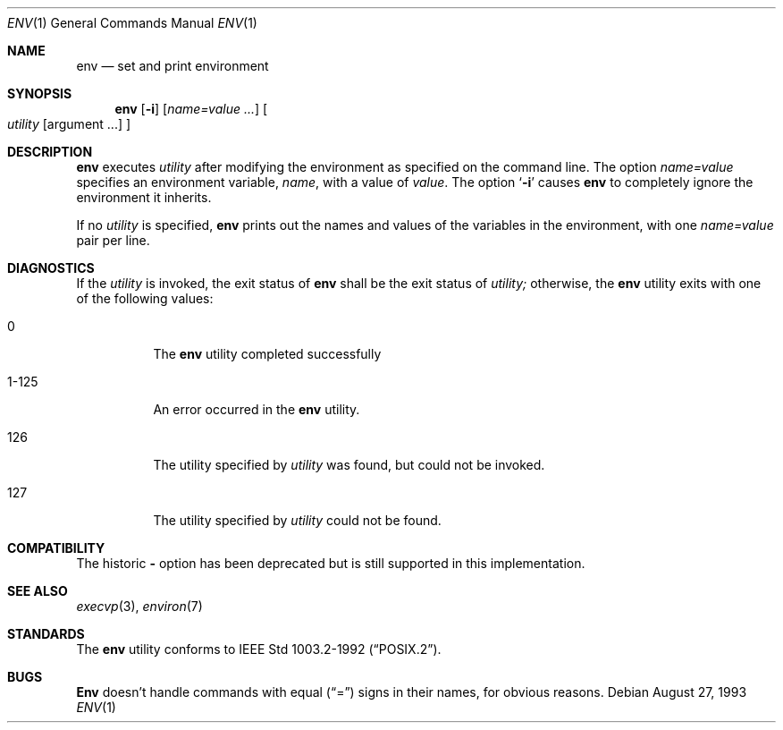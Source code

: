.\"	$OpenBSD: src/usr.bin/env/env.1,v 1.3 1996/06/26 05:32:39 deraadt Exp $
.\" Copyright (c) 1980, 1990 The Regents of the University of California.
.\" All rights reserved.
.\"
.\" This code is derived from software contributed to Berkeley by
.\" the Institute of Electrical and Electronics Engineers, Inc.
.\" Redistribution and use in source and binary forms, with or without
.\" modification, are permitted provided that the following conditions
.\" are met:
.\" 1. Redistributions of source code must retain the above copyright
.\"    notice, this list of conditions and the following disclaimer.
.\" 2. Redistributions in binary form must reproduce the above copyright
.\"    notice, this list of conditions and the following disclaimer in the
.\"    documentation and/or other materials provided with the distribution.
.\" 3. All advertising materials mentioning features or use of this software
.\"    must display the following acknowledgement:
.\"	This product includes software developed by the University of
.\"	California, Berkeley and its contributors.
.\" 4. Neither the name of the University nor the names of its contributors
.\"    may be used to endorse or promote products derived from this software
.\"    without specific prior written permission.
.\"
.\" THIS SOFTWARE IS PROVIDED BY THE REGENTS AND CONTRIBUTORS ``AS IS'' AND
.\" ANY EXPRESS OR IMPLIED WARRANTIES, INCLUDING, BUT NOT LIMITED TO, THE
.\" IMPLIED WARRANTIES OF MERCHANTABILITY AND FITNESS FOR A PARTICULAR PURPOSE
.\" ARE DISCLAIMED.  IN NO EVENT SHALL THE REGENTS OR CONTRIBUTORS BE LIABLE
.\" FOR ANY DIRECT, INDIRECT, INCIDENTAL, SPECIAL, EXEMPLARY, OR CONSEQUENTIAL
.\" DAMAGES (INCLUDING, BUT NOT LIMITED TO, PROCUREMENT OF SUBSTITUTE GOODS
.\" OR SERVICES; LOSS OF USE, DATA, OR PROFITS; OR BUSINESS INTERRUPTION)
.\" HOWEVER CAUSED AND ON ANY THEORY OF LIABILITY, WHETHER IN CONTRACT, STRICT
.\" LIABILITY, OR TORT (INCLUDING NEGLIGENCE OR OTHERWISE) ARISING IN ANY WAY
.\" OUT OF THE USE OF THIS SOFTWARE, EVEN IF ADVISED OF THE POSSIBILITY OF
.\" SUCH DAMAGE.
.\"
.\"	from: @(#)printenv.1	6.7 (Berkeley) 7/28/91
.\"
.Dd August 27, 1993
.Dt ENV 1
.Os
.Sh NAME
.Nm env
.Nd set and print environment
.Sh SYNOPSIS
.Nm env
.Op Fl i
.Op Ar name=value ...
.Oo
.Ar utility
.Op argument ...
.Oc
.Sh DESCRIPTION
.Nm env
executes
.Ar utility
after modifying the environment as
specified on the command line.  The option
.Ar name=value
specifies
an environment variable,
.Ar name  ,
with a value of
.Ar value  .
The option
.Sq Fl i
causes
.Nm env
to completely ignore the environment
it inherits.
.Pp
If no 
.Ar utility
is specified,
.Nm env
prints out the names and values
of the variables in the environment, with one 
.Ar name=value 
pair per line.
.Sh DIAGNOSTICS
If the 
.Ar utility
is invoked, the exit status of 
.Nm env
shall be the exit status of
.Ar utility; 
otherwise, the
.Nm env
utility exits with one of the following values:
.Bl -tag -width Ds
.It 0
The 
.Nm env
utility completed successfully
.It 1-125
An error occurred in the
.Nm env
utility.
.It 126
The utility specified by
.Ar utility 
was found, but could not be invoked.
.It 127
The utility specified by
.Ar utility 
could not be found.
.El
.Sh COMPATIBILITY
The historic 
.Fl 
option has been deprecated but is still supported in this implementation.
.Sh SEE ALSO
.Xr execvp 3 ,
.Xr environ 7
.Sh STANDARDS
The
.Nm env
utility conforms to
.St -p1003.2-92 .
.Sh BUGS
.Nm Env
doesn't handle commands with equal
.Pq Dq =
signs in their
names, for obvious reasons.
